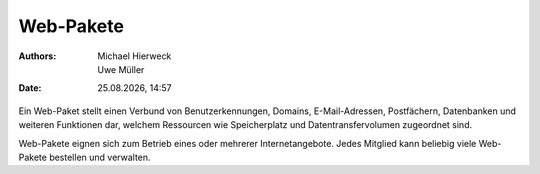 ==========
Web-Pakete
==========

.. |date| date:: %d.%m.%Y
.. |time| date:: %H:%M

:Authors: - Michael Hierweck
          - Uwe Müller
:Date: |date|, |time|

Ein Web-Paket stellt einen Verbund von Benutzerkennungen, Domains,
E-Mail-Adressen, Postfächern, Datenbanken und weiteren Funktionen dar,
welchem Ressourcen wie Speicherplatz und Datentransfervolumen zugeordnet sind.

Web-Pakete eignen sich zum Betrieb eines oder mehrerer Internetangebote.
Jedes Mitglied kann beliebig viele Web-Pakete bestellen und verwalten.
